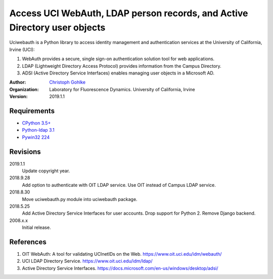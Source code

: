 Access UCI WebAuth, LDAP person records, and Active Directory user objects
==========================================================================

Uciwebauth is a Python library to access identity management and authentication
services at the University of California, Irvine (UCI):

1. WebAuth provides a secure, single sign-on authentication solution tool
   for web applications.
2. LDAP (Lightweight Directory Access Protocol) provides information from
   the Campus Directory.
3. ADSI (Active Directory Service Interfaces) enables managing user objects
   in a Microsoft AD.

:Author:
  `Christoph Gohlke <https://www.lfd.uci.edu/~gohlke/>`_

:Organization:
  Laboratory for Fluorescence Dynamics. University of California, Irvine

:Version: 2019.1.1

Requirements
------------
* `CPython 3.5+ <https://www.python.org>`_
* `Python-ldap 3.1 <https://www.python-ldap.org>`_
* `Pywin32 224 <https://github.com/mhammond/pywin32>`_

Revisions
---------
2019.1.1
    Update copyright year.
2018.9.28
    Add option to authenticate with OIT LDAP service.
    Use OIT instead of Campus LDAP service.
2018.8.30
    Move uciwebauth.py module into uciwebauth package.
2018.5.25
    Add Active Directory Service Interfaces for user accounts.
    Drop support for Python 2.
    Remove Django backend.
2008.x.x
    Initial release.

References
----------
1. OIT WebAuth: A tool for validating UCInetIDs on the Web.
   https://www.oit.uci.edu/idm/webauth/
2. UCI LDAP Directory Service. https://www.oit.uci.edu/idm/ldap/
3. Active Directory Service Interfaces.
   https://docs.microsoft.com/en-us/windows/desktop/adsi/
